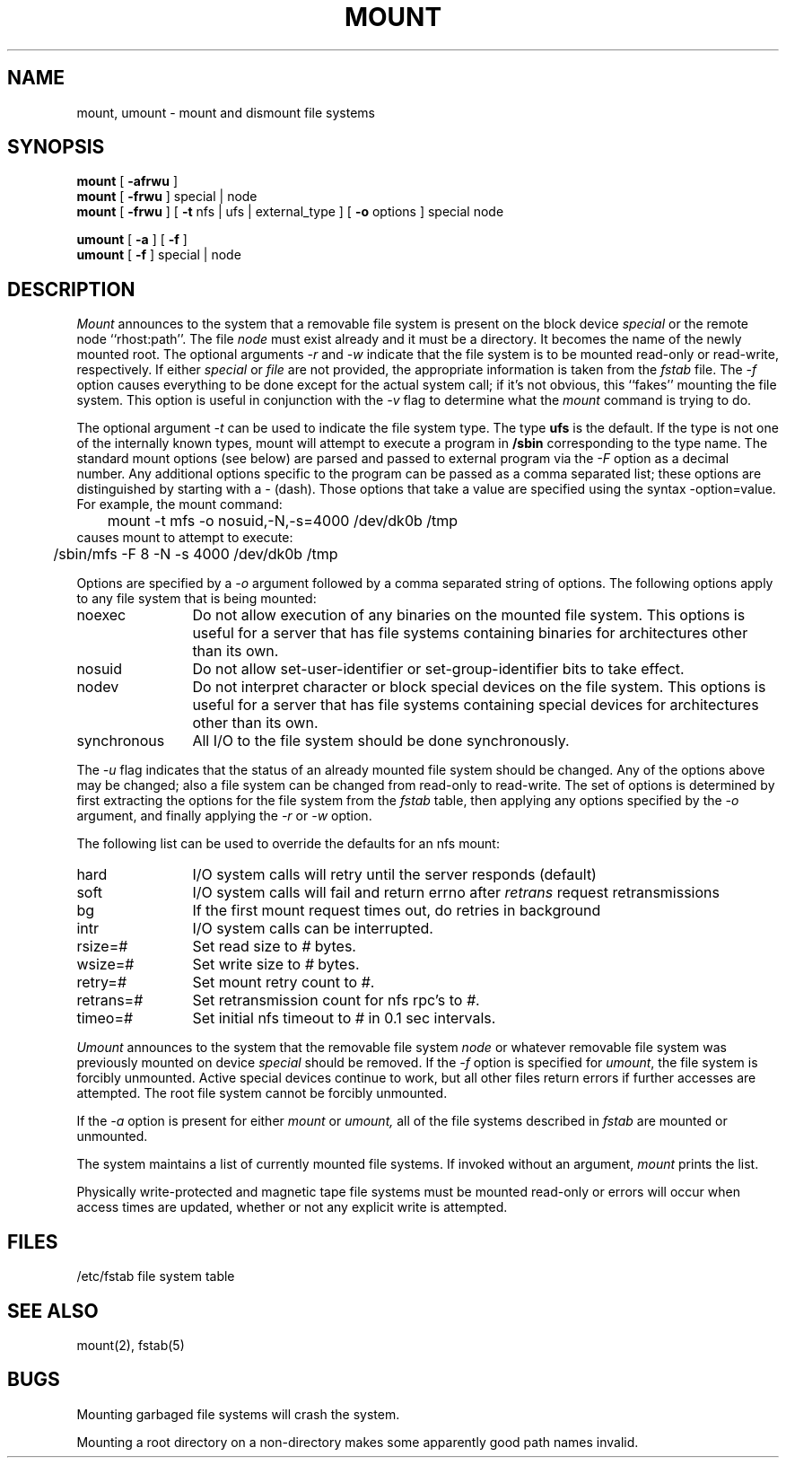 .\" Copyright (c) 1980, 1989 The Regents of the University of California.
.\" All rights reserved.
.\"
.\" Redistribution and use in source and binary forms are permitted
.\" provided that the above copyright notice and this paragraph are
.\" duplicated in all such forms and that any documentation,
.\" advertising materials, and other materials related to such
.\" distribution and use acknowledge that the software was developed
.\" by the University of California, Berkeley.  The name of the
.\" University may not be used to endorse or promote products derived
.\" from this software without specific prior written permission.
.\" THIS SOFTWARE IS PROVIDED ``AS IS'' AND WITHOUT ANY EXPRESS OR
.\" IMPLIED WARRANTIES, INCLUDING, WITHOUT LIMITATION, THE IMPLIED
.\" WARRANTIES OF MERCHANTABILITY AND FITNESS FOR A PARTICULAR PURPOSE.
.\"
.\"	@(#)mount.8	6.9 (Berkeley) 11/9/89
.\"
.TH MOUNT 8 ""
.UC 4
.SH NAME
mount, umount \- mount and dismount file systems
.SH SYNOPSIS
.B mount
[
.B \-afrwu
]
.br
.B mount
[
.B \-frwu
]
special | node
.br
.B mount
[
.B \-frwu
] [
.B \-t
nfs | ufs | external_type
] [
.B \-o
options
]
special node
.br
.PP
.B umount
[
.B \-a
] [
.B \-f
]
.br
.B umount
[
.B \-f
]
special | node
.br
.SH DESCRIPTION
.I Mount
announces to the system that a removable file system is present on the
block device \fIspecial\fP or the remote node ``rhost:path''. 
The file \fInode\fP must exist already and
it must be a directory.  It becomes the name of the newly mounted root.
The optional arguments \fI-r\fP and \fI-w\fP indicate that the file
system is to be mounted read-only or read-write, respectively.
If either \fIspecial\fP or \fIfile\fP are not provided, the appropriate
information is taken from the \fIfstab\fP file.  The \fI-f\fP option
causes everything to be done except for the actual system call; if it's
not obvious, this ``fakes'' mounting the file system.
This option is useful in conjunction with the \fI-v\fP flag to
determine what the
.I mount
command is trying to do.
.PP
The optional argument \fI-t\fP can be used
to indicate the file system type.
The type \fBufs\fP is the default.
If the type is not one of the internally known types,
mount will attempt to execute a program in
.B /sbin
corresponding to the type name.
The standard mount options (see below) are parsed and
passed to external program via the \fI-F\fP option
as a decimal number.
Any additional options specific to the program can
be passed as a comma separated list;
these options are distinguished by starting with a \fI-\fP (dash).
Those options that take a value are specified
using the syntax -option=value.
For example, the mount command:
.br
	mount -t mfs -o nosuid,-N,-s=4000 /dev/dk0b /tmp
.br
causes mount to attempt to execute:
.br
	/sbin/mfs -F 8 -N -s 4000 /dev/dk0b /tmp
.PP
Options are specified by a \fI-o\fP argument
followed by a comma separated string of options.
The following options apply to any file system that is being mounted:
.IP "noexec" 12
Do not allow execution of any binaries on the mounted file system.
This options is useful for a server that has file systems containing
binaries for architectures other than its own.
.IP "nosuid" 12
Do not allow set-user-identifier or set-group-identifier bits to take effect.
.IP "nodev" 12
Do not interpret character or block special devices on the file system.
This options is useful for a server that has file systems containing
special devices for architectures other than its own.
.IP "synchronous" 12
All I/O to the file system should be done synchronously.
.PP
The \fI-u\fP flag indicates that the status of an already mounted file
system should be changed.
Any of the options above may be changed;
also a file system can be changed from read-only to read-write.
The set of options is determined by first extracting the options
for the file system from the \fIfstab\fP table,
then applying any options specified by the \fI-o\fP argument,
and finally applying the \fI-r\fP or \fI-w\fP option.
.PP
The following list can be used to override
the defaults for an nfs mount:
.IP "hard" 12
I/O system calls will retry until the server responds (default)
.IP "soft" 12
I/O system calls will fail and return errno after \fIretrans\fP request
retransmissions
.IP "bg" 12
If the first mount request times out, do retries in background
.IP "intr" 12
I/O system calls can be interrupted.
.IP "rsize=#" 12
Set read size to \fI#\fP bytes.
.IP "wsize=#" 12
Set write size to \fI#\fP bytes.
.IP "retry=#" 12
Set mount retry count to \fI#\fP.
.IP "retrans=#" 12
Set retransmission count for nfs rpc's to \fI#\fP.
.IP "timeo=#" 12
Set initial nfs timeout to \fI#\fP in 0.1 sec intervals.
.fi
.PP
.I Umount
announces to the system that the removable file system \fInode\fP
or whatever removable file system was previously mounted on device
\fIspecial\fP should be removed.
If the \fI-f\fP option is specified for
.IR umount ,
the file system is forcibly unmounted.
Active special devices continue to work,
but all other files return errors if further accesses are attempted.
The root file system cannot be forcibly unmounted.
.PP
If the \fI-a\fP option is present for either
.I mount
or
.I umount,
all of the file systems described in
.I fstab
are mounted or unmounted.
.PP
The system maintains a list of currently mounted file systems.
If invoked without an argument,
.I mount
prints the list.
.PP
Physically write-protected and magnetic tape file
systems must be mounted read-only
or errors will occur when access times are updated,
whether or not any explicit write is attempted.
.SH FILES
/etc/fstab	file system table
.SH "SEE ALSO"
mount(2), fstab(5)
.SH BUGS
Mounting garbaged file systems will crash the system.
.PP
Mounting a root directory on a non-directory
makes some apparently good path names invalid.
